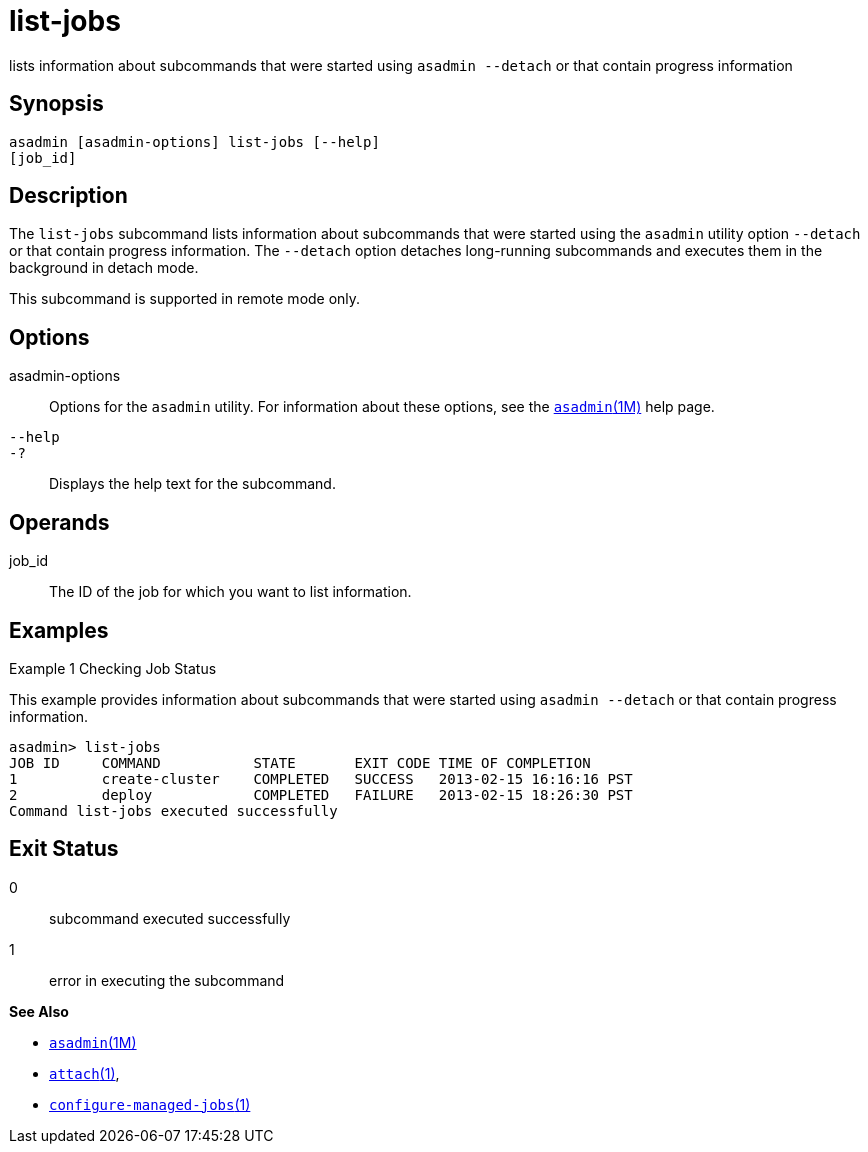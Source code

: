[[list-jobs]]
= list-jobs

lists information about subcommands that were started using `asadmin --detach` or that contain progress information

[[synopsis]]
== Synopsis

[source,shell]
----
asadmin [asadmin-options] list-jobs [--help]
[job_id]
----

[[description]]
== Description

The `list-jobs` subcommand lists information about subcommands that were started using the `asadmin` utility option `--detach` or that contain
progress information. The `--detach` option detaches long-running subcommands and executes them in the background in detach mode.

This subcommand is supported in remote mode only.

[[options]]
== Options

asadmin-options::
  Options for the `asadmin` utility. For information about these options, see the xref:asadmin.adoc#asadmin-1m[`asadmin`(1M)] help page.
`--help`::
`-?`::
  Displays the help text for the subcommand.

[[operands]]
== Operands

job_id::
  The ID of the job for which you want to list information.

[[examples]]
== Examples

Example 1 Checking Job Status

This example provides information about subcommands that were started using `asadmin --detach` or that contain progress information.

[source,shell]
----
asadmin> list-jobs
JOB ID     COMMAND           STATE       EXIT CODE TIME OF COMPLETION
1          create-cluster    COMPLETED   SUCCESS   2013-02-15 16:16:16 PST
2          deploy            COMPLETED   FAILURE   2013-02-15 18:26:30 PST
Command list-jobs executed successfully
----

[[exit-status]]
== Exit Status

0::
  subcommand executed successfully
1::
  error in executing the subcommand

*See Also*

* xref:asadmin.adoc#asadmin-1m[`asadmin`(1M)]
* xref:attach.adoc#attach[`attach`(1)],
* xref:configure-managed-jobs.adoc#configure-managed-jobs[`configure-managed-jobs`(1)]


